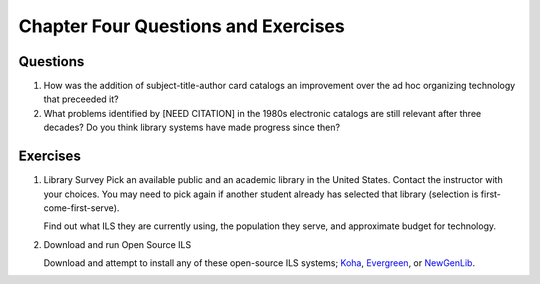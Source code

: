====================================
Chapter Four Questions and Exercises
====================================

Questions
---------
1. How was the addition of subject-title-author card catalogs an improvement over the
   ad hoc organizing technology that preceeded it?
   
2. What problems identified by [NEED CITATION] in the 1980s electronic catalogs are 
   still relevant after three decades? Do you think library systems have made progress
   since then?

Exercises
---------

1. Library Survey
   Pick an available public and an academic library in the United States. Contact
   the instructor with your choices. You may need to pick again if another student 
   already has selected that library (selection is first-come-first-serve). 

   Find out what ILS they are currently using, the population they serve, and approximate
   budget for technology.

2. Download and run Open Source ILS

   Download and attempt to install any of these open-source ILS systems; `Koha`_,
   `Evergreen`_, or `NewGenLib`_.


.. _Evergreen: http://open-ils.org/
.. _Koha: http://www.koha.org/
.. _NewGenLib: http://www.verussolutions.biz/web/

